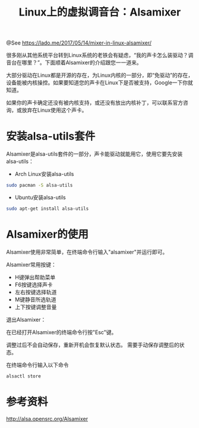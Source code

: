 #+TITLE: Linux上的虚拟调音台：Alsamixer
#+DESCRIPTION: Mixer in Linux: Alsamixer

@See https://lado.me/2017/05/14/mixer-in-linux-alsamixer/

很多刚从其他系统平台转到Linux系统的老铁会有疑虑，“我的声卡怎么装驱动？调音台在哪里？”。下面顺着Alsamixer的介绍跟您一一道来。

大部分驱动在Linux都是开源的存在，为Linux内核的一部分，即“免驱动”的存在，设备能被内核操控。如果要知道您的声卡在Linux下是否被支持，Google一下你就知道。

如果你的声卡确定还没有被内核支持，或还没有放出内核补丁，可以联系官方咨询，或放弃在Linux使用这个声卡。

* 安装alsa-utils套件
Alsamixer是alsa-utils套件的一部分，声卡能驱动就能用它，使用它要先安装alsa-utils：

 - Arch Linux安装alsa-utils
#+BEGIN_SRC bash
sudo pacman -S alsa-utils
#+END_SRC

 - Ubuntu安装alsa-utils
#+BEGIN_SRC bash
sudo apt-get install alsa-utils
#+END_SRC

* Alsamixer的使用
Alsamixer使用非常简单，在终端命令行输入"alsamixer"并运行即可。

Alsamixer常用按键：
 - H键弹出帮助菜单
 - F6按键选择声卡
 - 左右按键选择轨道
 - M键静音所选轨道
 - 上下按键调整音量

退出Alsamixer：

在已经打开Alsamixer的终端命令行按"Esc"键。

调整过后不会自动保存，重新开机会恢复默认状态。
需要手动保存调整后的状态。

在终端命令行输入以下命令
#+BEGIN_SRC bash
alsactl store
#+END_SRC

* 参考资料
http://alsa.opensrc.org/Alsamixer

